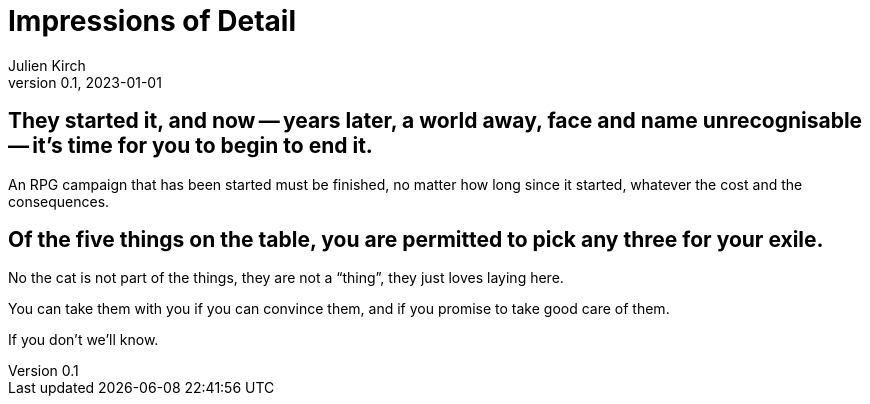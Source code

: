 ifeval::["{doctype}" != "book"]
= Impressions of Detail
Julien Kirch
v0.1, 2023-01-01
:article_lang: en
endif::[]

== They started it, and now -- years later, a world away, face and name unrecognisable -- it's time for you to begin to end it.

An RPG campaign that has been started must be finished, no matter how long since it started, whatever the cost and the consequences.

== Of the five things on the table, you are permitted to pick any three for your exile.

No the cat is not part of the things, they are not a "`thing`", they just loves laying here.

You can take them with you if you can convince them, and if you promise to take good care of them.

If you don't we'll know.
